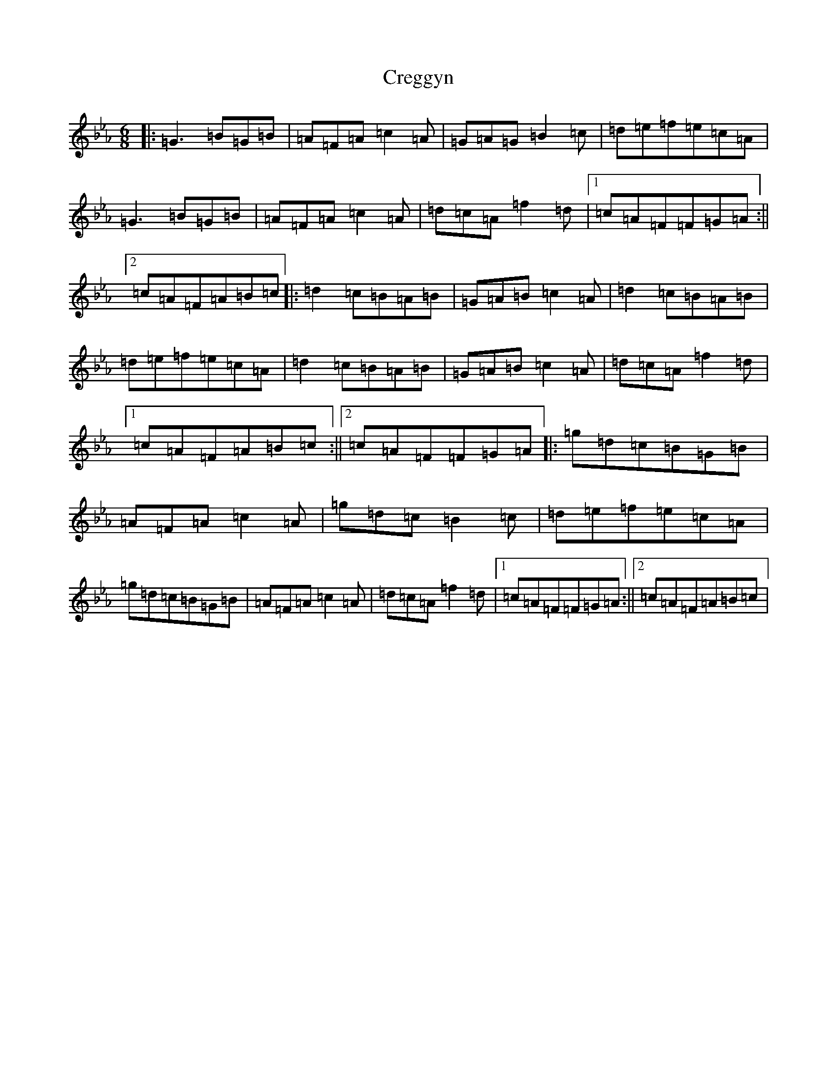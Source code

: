 X: 9486
T: Creggyn
S: https://thesession.org/tunes/15237#setting28342
Z: E minor
R: reel
M:6/8
L:1/8
K: C minor
|:=G3=B=G=B|=A=F=A=c2=A|=G=A=G=B2=c|=d=e=f=e=c=A|=G3=B=G=B|=A=F=A=c2=A|=d=c=A=f2=d|1=c=A=F=F=G=A:||2=c=A=F=A=B=c|:=d2=c=B=A=B|=G=A=B=c2=A|=d2=c=B=A=B|=d=e=f=e=c=A|=d2=c=B=A=B|=G=A=B=c2=A|=d=c=A=f2=d|1=c=A=F=A=B=c:||2=c=A=F=F=G=A|:=g=d=c=B=G=B|=A=F=A=c2=A|=g=d=c=B2=c|=d=e=f=e=c=A|=g=d=c=B=G=B|=A=F=A=c2=A|=d=c=A=f2=d|1=c=A=F=F=G=A:||2=c=A=F=A=B=c|